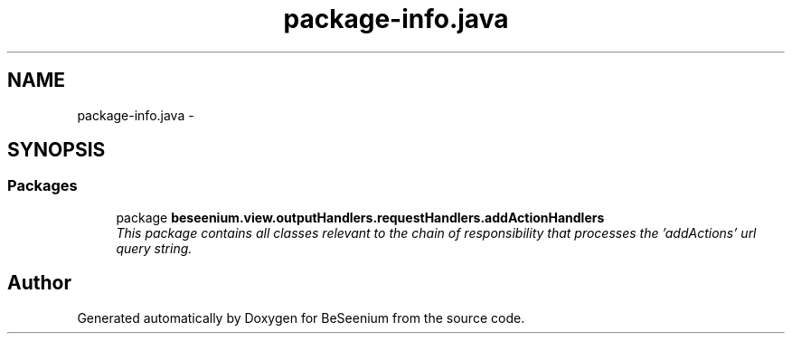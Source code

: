 .TH "package-info.java" 3 "Fri Sep 25 2015" "Version 1.0.0-Alpha" "BeSeenium" \" -*- nroff -*-
.ad l
.nh
.SH NAME
package-info.java \- 
.SH SYNOPSIS
.br
.PP
.SS "Packages"

.in +1c
.ti -1c
.RI "package \fBbeseenium\&.view\&.outputHandlers\&.requestHandlers\&.addActionHandlers\fP"
.br
.RI "\fIThis package contains all classes relevant to the chain of responsibility that processes the 'addActions' url query string\&. \fP"
.in -1c
.SH "Author"
.PP 
Generated automatically by Doxygen for BeSeenium from the source code\&.
